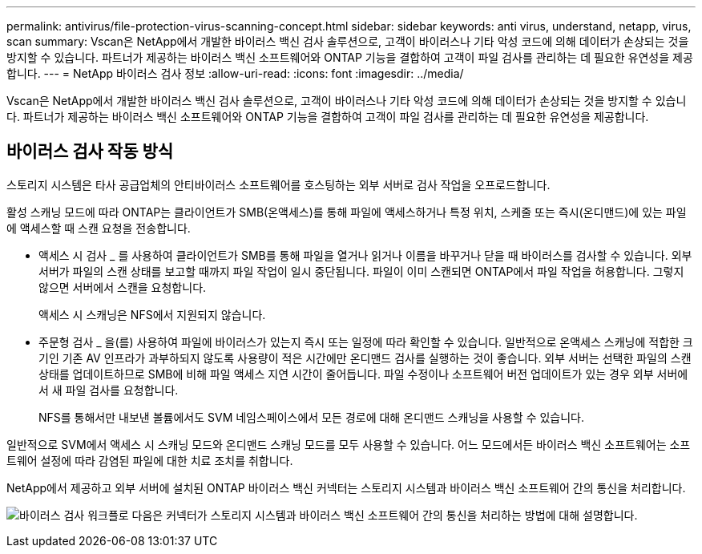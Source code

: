 ---
permalink: antivirus/file-protection-virus-scanning-concept.html 
sidebar: sidebar 
keywords: anti virus, understand, netapp, virus, scan 
summary: Vscan은 NetApp에서 개발한 바이러스 백신 검사 솔루션으로, 고객이 바이러스나 기타 악성 코드에 의해 데이터가 손상되는 것을 방지할 수 있습니다. 파트너가 제공하는 바이러스 백신 소프트웨어와 ONTAP 기능을 결합하여 고객이 파일 검사를 관리하는 데 필요한 유연성을 제공합니다. 
---
= NetApp 바이러스 검사 정보
:allow-uri-read: 
:icons: font
:imagesdir: ../media/


[role="lead"]
Vscan은 NetApp에서 개발한 바이러스 백신 검사 솔루션으로, 고객이 바이러스나 기타 악성 코드에 의해 데이터가 손상되는 것을 방지할 수 있습니다. 파트너가 제공하는 바이러스 백신 소프트웨어와 ONTAP 기능을 결합하여 고객이 파일 검사를 관리하는 데 필요한 유연성을 제공합니다.



== 바이러스 검사 작동 방식

스토리지 시스템은 타사 공급업체의 안티바이러스 소프트웨어를 호스팅하는 외부 서버로 검사 작업을 오프로드합니다.

활성 스캐닝 모드에 따라 ONTAP는 클라이언트가 SMB(온액세스)를 통해 파일에 액세스하거나 특정 위치, 스케줄 또는 즉시(온디맨드)에 있는 파일에 액세스할 때 스캔 요청을 전송합니다.

* 액세스 시 검사 _ 를 사용하여 클라이언트가 SMB를 통해 파일을 열거나 읽거나 이름을 바꾸거나 닫을 때 바이러스를 검사할 수 있습니다. 외부 서버가 파일의 스캔 상태를 보고할 때까지 파일 작업이 일시 중단됩니다. 파일이 이미 스캔되면 ONTAP에서 파일 작업을 허용합니다. 그렇지 않으면 서버에서 스캔을 요청합니다.
+
액세스 시 스캐닝은 NFS에서 지원되지 않습니다.

* 주문형 검사 _ 을(를) 사용하여 파일에 바이러스가 있는지 즉시 또는 일정에 따라 확인할 수 있습니다. 일반적으로 온액세스 스캐닝에 적합한 크기인 기존 AV 인프라가 과부하되지 않도록 사용량이 적은 시간에만 온디맨드 검사를 실행하는 것이 좋습니다. 외부 서버는 선택한 파일의 스캔 상태를 업데이트하므로 SMB에 비해 파일 액세스 지연 시간이 줄어듭니다. 파일 수정이나 소프트웨어 버전 업데이트가 있는 경우 외부 서버에서 새 파일 검사를 요청합니다.
+
NFS를 통해서만 내보낸 볼륨에서도 SVM 네임스페이스에서 모든 경로에 대해 온디맨드 스캐닝을 사용할 수 있습니다.



일반적으로 SVM에서 액세스 시 스캐닝 모드와 온디맨드 스캐닝 모드를 모두 사용할 수 있습니다. 어느 모드에서든 바이러스 백신 소프트웨어는 소프트웨어 설정에 따라 감염된 파일에 대한 치료 조치를 취합니다.

NetApp에서 제공하고 외부 서버에 설치된 ONTAP 바이러스 백신 커넥터는 스토리지 시스템과 바이러스 백신 소프트웨어 간의 통신을 처리합니다.

image:how-virus-scanning-works-new.gif["바이러스 검사 워크플로 다음은 커넥터가 스토리지 시스템과 바이러스 백신 소프트웨어 간의 통신을 처리하는 방법에 대해 설명합니다."]

